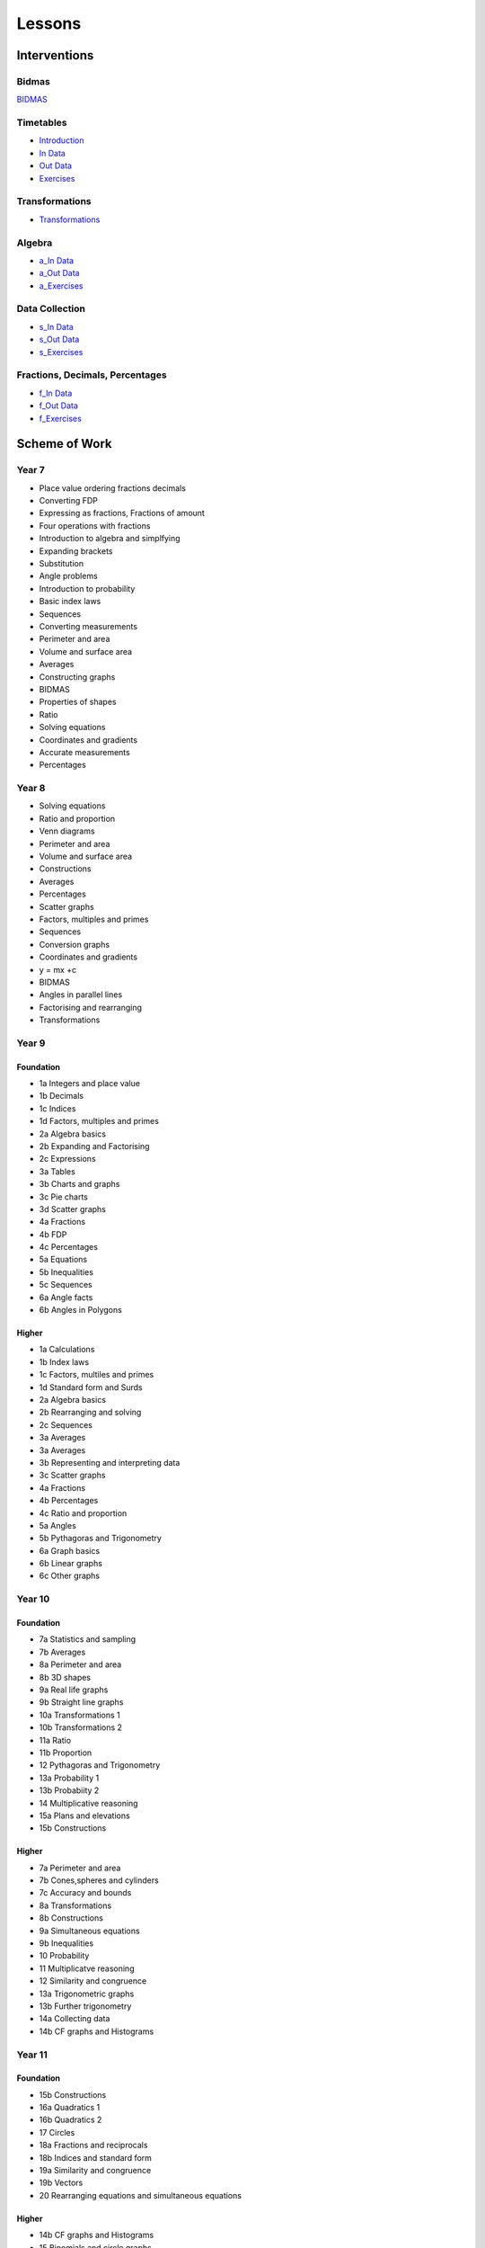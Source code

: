 *******
Lessons
*******

Interventions
#############

Bidmas
******

`BIDMAS <../lessons/index.html>`_

Timetables
**********

* `Introduction <../lessons/timetables_exercises.html>`_
* `In Data <../lessons/timetables_exercises.html?assessments=in>`_
* `Out Data <../lessons/timetables_exercises.html?assessments=out>`_
* `Exercises <../lessons/timetables_exercises.html?exercises=1>`_


Transformations
***************


* `Transformations <https://www.geogebra.org/geometry/gvbcb4um>`_


Algebra
*******

* `a_In Data <../lessons/algebra.html?assessments=in>`_
* `a_Out Data <../lessons/algebra.html?assessments=out>`_
* `a_Exercises <../lessons/algebra.html?exercises=1>`_


Data Collection
***************

* `s_In Data <../lessons/stats.html?assessments=in>`_
* `s_Out Data <../lessons/stats.html?assessments=out>`_
* `s_Exercises <../lessons/stats.html?exercises=1>`_


Fractions, Decimals, Percentages
********************************

* `f_In Data <../lessons/fdp.html?assessments=in>`_
* `f_Out Data <../lessons/fdp.html?assessments=out>`_
* `f_Exercises <../lessons/fdp.html?exercises=1>`_

.. Ideas
.. *****

.. * y=mx+c
.. * standard form
.. * rounding
.. * fdp
.. * multiplying by 10^n
.. * equations
.. * substitutions

Scheme of Work
##############

Year 7  
******

* Place value ordering fractions decimals
* Converting FDP
* Expressing as fractions, Fractions of amount
* Four operations with fractions
* Introduction to algebra and simplfying
* Expanding brackets
* Substitution
* Angle problems
* Introduction to probability
* Basic index laws
* Sequences
* Converting measurements
* Perimeter and area
* Volume and surface area
* Averages
* Constructing graphs
* BIDMAS
* Properties of shapes
* Ratio
* Solving equations
* Coordinates and gradients
* Accurate measurements
* Percentages 

Year 8
******

* Solving equations
* Ratio and proportion
* Venn diagrams
* Perimeter and area
* Volume and surface area
* Constructions
* Averages
* Percentages
* Scatter graphs
* Factors, multiples and primes
* Sequences
* Conversion graphs
* Coordinates and gradients
* y = mx +c
* BIDMAS
* Angles in parallel lines
* Factorising and rearranging
* Transformations

Year 9
******

Foundation
----------

* 1a Integers and place value
* 1b Decimals
* 1c Indices
* 1d Factors, multiples and primes
* 2a Algebra basics
* 2b Expanding and Factorising
* 2c Expressions
* 3a Tables
* 3b Charts and graphs
* 3c Pie charts
* 3d Scatter graphs
* 4a Fractions
* 4b FDP
* 4c Percentages
* 5a Equations
* 5b Inequalities
* 5c Sequences
* 6a Angle facts
* 6b Angles in Polygons

Higher
------

* 1a Calculations
* 1b Index laws
* 1c Factors, multiles and primes
* 1d Standard form and Surds
* 2a Algebra basics
* 2b Rearranging and solving
* 2c Sequences
* 3a Averages
* 3a Averages
* 3b Representing and interpreting data
* 3c Scatter graphs
* 4a Fractions
* 4b Percentages
* 4c Ratio and proportion
* 5a Angles
* 5b Pythagoras and Trigonometry
* 6a Graph basics
* 6b Linear graphs
* 6c Other graphs

Year 10
*******

Foundation
----------

* 7a Statistics and sampling
* 7b Averages
* 8a Perimeter and area
* 8b 3D shapes
* 9a Real life graphs
* 9b Straight line graphs
* 10a Transformations 1
* 10b Transformations 2
* 11a Ratio
* 11b Proportion
* 12 Pythagoras and Trigonometry
* 13a Probability 1
* 13b Probabiity 2
* 14 Multiplicative reasoning
* 15a Plans and elevations
* 15b Constructions

Higher
------

* 7a Perimeter and area
* 7b Cones,spheres and cylinders
* 7c Accuracy and bounds
* 8a Transformations
* 8b Constructions
* 9a Simultaneous equations
* 9b Inequalities
* 10 Probability
* 11 Multiplicatve reasoning
* 12 Similarity and congruence
* 13a Trigonometric graphs
* 13b Further trigonometry
* 14a Collecting data
* 14b CF graphs and Histograms

Year 11
*******

Foundation
----------

* 15b Constructions
* 16a Quadratics 1
* 16b Quadratics 2
* 17 Circles
* 18a Fractions and reciprocals
* 18b Indices and standard form
* 19a Similarity and congruence
* 19b Vectors
* 20 Rearranging equations and simultaneous equations

Higher
------

* 14b CF graphs and Histograms
* 15 Binomials and circle graphs
* 16a Circle theorems
* 16b Circle geometry
* 17 Complex rearranging and solving algebraic fractions
* 18 Vectors and geometric proof
* 19a Gradient and area under graphs
* 19b Direct and inverse proportion










